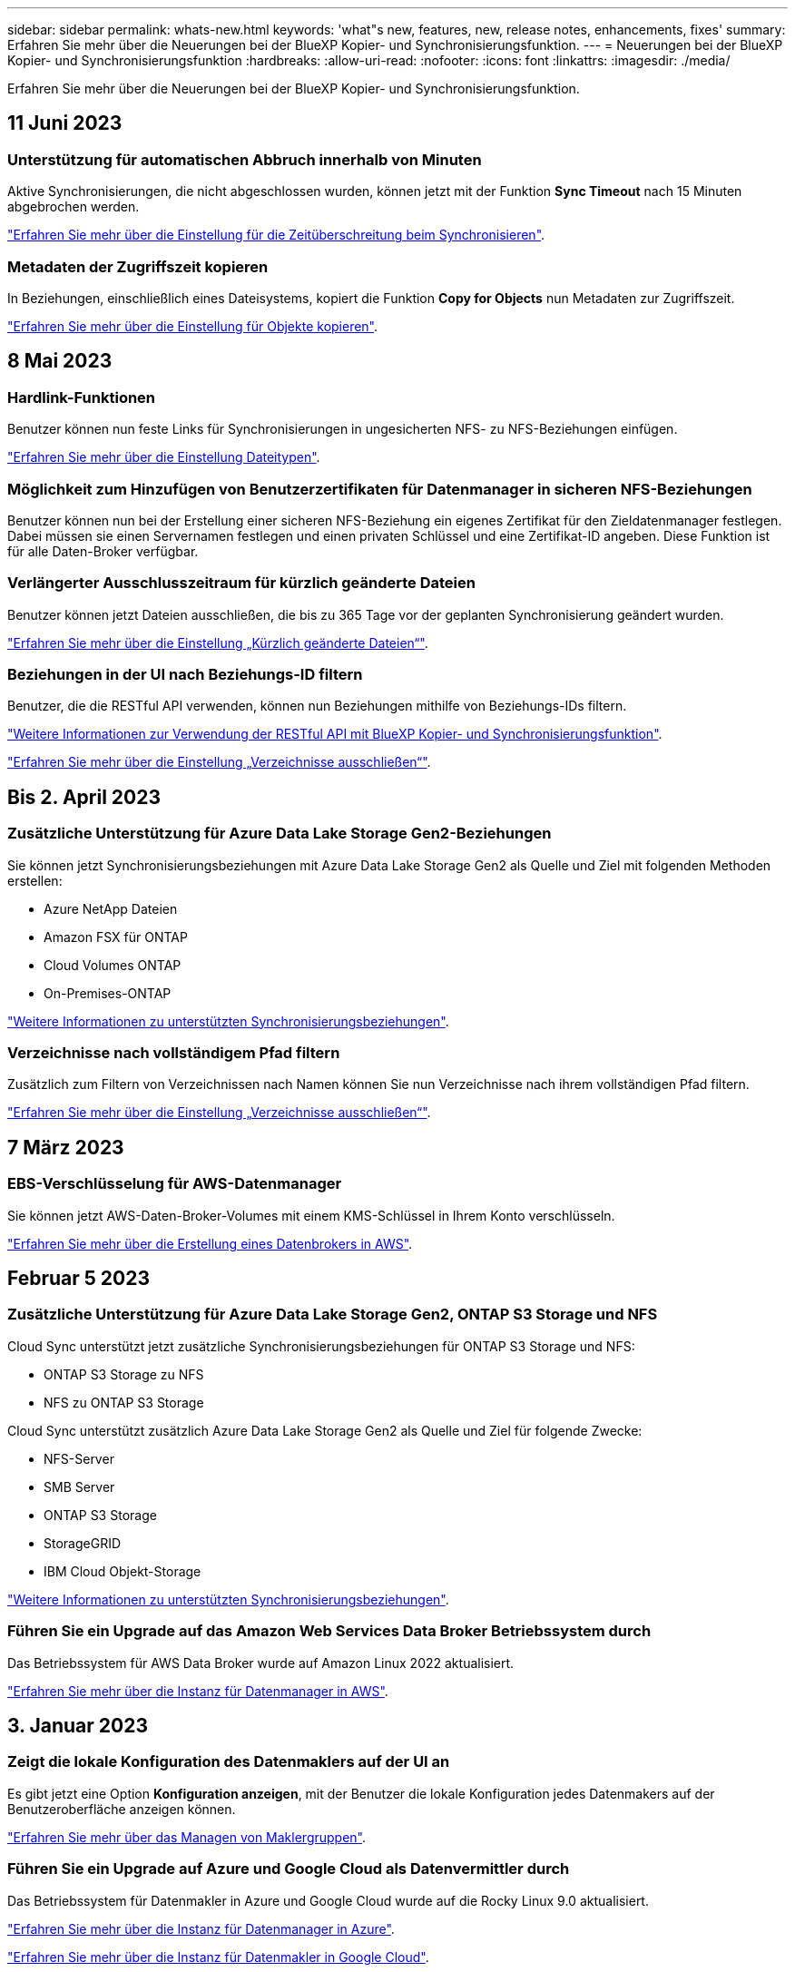 ---
sidebar: sidebar 
permalink: whats-new.html 
keywords: 'what"s new, features, new, release notes, enhancements, fixes' 
summary: Erfahren Sie mehr über die Neuerungen bei der BlueXP Kopier- und Synchronisierungsfunktion. 
---
= Neuerungen bei der BlueXP Kopier- und Synchronisierungsfunktion
:hardbreaks:
:allow-uri-read: 
:nofooter: 
:icons: font
:linkattrs: 
:imagesdir: ./media/


[role="lead"]
Erfahren Sie mehr über die Neuerungen bei der BlueXP Kopier- und Synchronisierungsfunktion.



== 11 Juni 2023



=== Unterstützung für automatischen Abbruch innerhalb von Minuten

Aktive Synchronisierungen, die nicht abgeschlossen wurden, können jetzt mit der Funktion *Sync Timeout* nach 15 Minuten abgebrochen werden.

https://docs.netapp.com/us-en/bluexp-copy-sync/task-creating-relationships.html#settings["Erfahren Sie mehr über die Einstellung für die Zeitüberschreitung beim Synchronisieren"].



=== Metadaten der Zugriffszeit kopieren

In Beziehungen, einschließlich eines Dateisystems, kopiert die Funktion *Copy for Objects* nun Metadaten zur Zugriffszeit.

https://docs.netapp.com/us-en/bluexp-copy-sync/task-creating-relationships.html#settings["Erfahren Sie mehr über die Einstellung für Objekte kopieren"].



== 8 Mai 2023



=== Hardlink-Funktionen

Benutzer können nun feste Links für Synchronisierungen in ungesicherten NFS- zu NFS-Beziehungen einfügen.

https://docs.netapp.com/us-en/bluexp-copy-sync/task-creating-relationships.html#settings["Erfahren Sie mehr über die Einstellung Dateitypen"].



=== Möglichkeit zum Hinzufügen von Benutzerzertifikaten für Datenmanager in sicheren NFS-Beziehungen

Benutzer können nun bei der Erstellung einer sicheren NFS-Beziehung ein eigenes Zertifikat für den Zieldatenmanager festlegen. Dabei müssen sie einen Servernamen festlegen und einen privaten Schlüssel und eine Zertifikat-ID angeben. Diese Funktion ist für alle Daten-Broker verfügbar.



=== Verlängerter Ausschlusszeitraum für kürzlich geänderte Dateien

Benutzer können jetzt Dateien ausschließen, die bis zu 365 Tage vor der geplanten Synchronisierung geändert wurden.

https://docs.netapp.com/us-en/bluexp-copy-sync/task-creating-relationships.html#settings["Erfahren Sie mehr über die Einstellung „Kürzlich geänderte Dateien“"].



=== Beziehungen in der UI nach Beziehungs-ID filtern

Benutzer, die die RESTful API verwenden, können nun Beziehungen mithilfe von Beziehungs-IDs filtern.

https://docs.netapp.com/us-en/bluexp-copy-sync/api-sync.html["Weitere Informationen zur Verwendung der RESTful API mit BlueXP Kopier- und Synchronisierungsfunktion"].

https://docs.netapp.com/us-en/bluexp-copy-sync/task-creating-relationships.html#settings["Erfahren Sie mehr über die Einstellung „Verzeichnisse ausschließen“"].



== Bis 2. April 2023



=== Zusätzliche Unterstützung für Azure Data Lake Storage Gen2-Beziehungen

Sie können jetzt Synchronisierungsbeziehungen mit Azure Data Lake Storage Gen2 als Quelle und Ziel mit folgenden Methoden erstellen:

* Azure NetApp Dateien
* Amazon FSX für ONTAP
* Cloud Volumes ONTAP
* On-Premises-ONTAP


https://docs.netapp.com/us-en/bluexp-copy-sync/reference-supported-relationships.html["Weitere Informationen zu unterstützten Synchronisierungsbeziehungen"].



=== Verzeichnisse nach vollständigem Pfad filtern

Zusätzlich zum Filtern von Verzeichnissen nach Namen können Sie nun Verzeichnisse nach ihrem vollständigen Pfad filtern.

https://docs.netapp.com/us-en/bluexp-copy-sync/task-creating-relationships.html#settings["Erfahren Sie mehr über die Einstellung „Verzeichnisse ausschließen“"].



== 7 März 2023



=== EBS-Verschlüsselung für AWS-Datenmanager

Sie können jetzt AWS-Daten-Broker-Volumes mit einem KMS-Schlüssel in Ihrem Konto verschlüsseln.

https://docs.netapp.com/us-en/bluexp-copy-sync/task-installing-aws.html#creating-the-data-broker["Erfahren Sie mehr über die Erstellung eines Datenbrokers in AWS"].



== Februar 5 2023



=== Zusätzliche Unterstützung für Azure Data Lake Storage Gen2, ONTAP S3 Storage und NFS

Cloud Sync unterstützt jetzt zusätzliche Synchronisierungsbeziehungen für ONTAP S3 Storage und NFS:

* ONTAP S3 Storage zu NFS
* NFS zu ONTAP S3 Storage


Cloud Sync unterstützt zusätzlich Azure Data Lake Storage Gen2 als Quelle und Ziel für folgende Zwecke:

* NFS-Server
* SMB Server
* ONTAP S3 Storage
* StorageGRID
* IBM Cloud Objekt-Storage


https://docs.netapp.com/us-en/bluexp-copy-sync/reference-supported-relationships.html["Weitere Informationen zu unterstützten Synchronisierungsbeziehungen"].



=== Führen Sie ein Upgrade auf das Amazon Web Services Data Broker Betriebssystem durch

Das Betriebssystem für AWS Data Broker wurde auf Amazon Linux 2022 aktualisiert.

https://docs.netapp.com/us-en/bluexp-copy-sync/task-installing-aws.html#details-about-the-data-broker-instance["Erfahren Sie mehr über die Instanz für Datenmanager in AWS"].



== 3. Januar 2023



=== Zeigt die lokale Konfiguration des Datenmaklers auf der UI an

Es gibt jetzt eine Option *Konfiguration anzeigen*, mit der Benutzer die lokale Konfiguration jedes Datenmakers auf der Benutzeroberfläche anzeigen können.

https://docs.netapp.com/us-en/bluexp-copy-sync/task-managing-data-brokers.html["Erfahren Sie mehr über das Managen von Maklergruppen"].



=== Führen Sie ein Upgrade auf Azure und Google Cloud als Datenvermittler durch

Das Betriebssystem für Datenmakler in Azure und Google Cloud wurde auf die Rocky Linux 9.0 aktualisiert.

https://docs.netapp.com/us-en/bluexp-copy-sync/task-installing-azure.html#details-about-the-data-broker-vm["Erfahren Sie mehr über die Instanz für Datenmanager in Azure"].

https://docs.netapp.com/us-en/bluexp-copy-sync/task-installing-gcp.html#details-about-the-data-broker-vm-instance["Erfahren Sie mehr über die Instanz für Datenmakler in Google Cloud"].



== 11 Dezember 2022



=== Verzeichnisse nach Namen filtern

Für Synchronisierungsbeziehungen steht jetzt eine neue *Ausschließverzeichnisnamen*-Einstellung zur Verfügung. Benutzer können maximal 15 Verzeichnisnamen aus ihrer Synchronisierung herausfiltern. Die Verzeichnisse .Copy-Offload, .Snapshot, ~Snapshot sind standardmäßig ausgeschlossen.

https://docs.netapp.com/us-en/bluexp-copy-sync/task-creating-relationships.html#settings["Erfahren Sie mehr über die Einstellung „Verzeichnisnamen ausschließen“"].



=== Zusätzliche Unterstützung für Amazon S3 und ONTAP S3 Storage

Cloud Sync unterstützt jetzt zusätzliche Synchronisierungsbeziehungen für AWS S3 und ONTAP S3 Storage:

* AWS S3 zu ONTAP S3 Storage
* ONTAP S3 Storage zu AWS S3


https://docs.netapp.com/us-en/bluexp-copy-sync/reference-supported-relationships.html["Weitere Informationen zu unterstützten Synchronisierungsbeziehungen"].



== Oktober 30 2022



=== Kontinuierliche Synchronisierung von Microsoft Azure aus

Die Einstellung „Continuous Sync“ wird nun über einen Azure-Quell-Storage-Bucket in den Cloud-Storage mithilfe eines Azure-Daten-Brokers unterstützt.

Nach der ersten Datensynchronisierung überwacht Cloud Sync Änderungen am Azure Storage-Quell-Bucket und synchronisiert kontinuierlich alle Änderungen am Ziel-Storage. Diese Einstellung ist verfügbar, wenn sie von einem Azure Storage Bucket zu Azure Blob Storage, CIFS, Google Cloud Storage, IBM Cloud Object Storage, NFS und StorageGRID synchronisiert wird.

Der Azure Daten-Broker benötigt eine benutzerdefinierte Rolle und die folgenden Berechtigungen, um diese Einstellung zu verwenden:

[source, json]
----
'Microsoft.Storage/storageAccounts/read',
'Microsoft.EventGrid/systemTopics/eventSubscriptions/write',
'Microsoft.EventGrid/systemTopics/eventSubscriptions/read',
'Microsoft.EventGrid/systemTopics/eventSubscriptions/delete',
'Microsoft.EventGrid/systemTopics/eventSubscriptions/getFullUrl/action',
'Microsoft.EventGrid/systemTopics/eventSubscriptions/getDeliveryAttributes/action',
'Microsoft.EventGrid/systemTopics/read',
'Microsoft.EventGrid/systemTopics/write',
'Microsoft.EventGrid/systemTopics/delete',
'Microsoft.EventGrid/eventSubscriptions/write',
'Microsoft.Storage/storageAccounts/write'
----
https://docs.netapp.com/us-en/bluexp-copy-sync/task-creating-relationships.html#settings["Erfahren Sie mehr über die Einstellung Continuous Sync"].



== September 4 2022



=== Zusätzliche Unterstützung für Google Drive

* Cloud Sync unterstützt jetzt zusätzliche Synchronisierungsbeziehungen für Google-Laufwerk:
+
** Google Drive zu NFS-Servern
** Google Drive zu SMB-Servern


* Sie können auch Berichte für Synchronisierungsbeziehungen erstellen, die Google Drive enthalten.
+
https://docs.netapp.com/us-en/bluexp-copy-sync/task-managing-reports.html["Erfahren Sie mehr über Berichte"].





=== Kontinuierliche Sync-Verbesserung

Sie können jetzt die Einstellung kontinuierliche Synchronisierung für die folgenden Arten von Synchronisierungsbeziehungen aktivieren:

* S3-Bucket auf einen NFS-Server
* Google Cloud Storage auf einen NFS-Server übertragen


https://docs.netapp.com/us-en/bluexp-copy-sync/task-creating-relationships.html#settings["Erfahren Sie mehr über die Einstellung Continuous Sync"].



=== E-Mail-Benachrichtigungen

Sie können jetzt Cloud Sync Benachrichtigungen per E-Mail erhalten.

Um die Benachrichtigungen per E-Mail zu erhalten, müssen Sie die Einstellung *Benachrichtigungen* auf der Synchronisierungsbeziehung aktivieren und dann die Einstellungen für Benachrichtigungen und Benachrichtigungen in BlueXP konfigurieren.

https://docs.netapp.com/us-en/bluexp-copy-sync/task-managing-relationships.html#setting-up-notifications["Hier erfahren Sie, wie Sie Benachrichtigungen einrichten"].



== 31 Juli 2022



=== Google Drive

Daten können jetzt von einem NFS-Server oder SMB-Server zu Google Drive synchronisiert werden. Sowohl „Mein Laufwerk“ als auch „freigegebene Laufwerke“ werden als Ziele unterstützt.

Bevor Sie eine Synchronisierungsbeziehung mit Google Drive erstellen können, müssen Sie ein Servicekonto einrichten, das über die erforderlichen Berechtigungen und einen privaten Schlüssel verfügt. https://docs.netapp.com/us-en/bluexp-copy-sync/reference-requirements.html#google-drive["Erfahren Sie mehr über die Anforderungen von Google Drive"].

https://docs.netapp.com/us-en/bluexp-copy-sync/reference-supported-relationships.html["Zeigen Sie die Liste der unterstützten Synchronisierungsbeziehungen an"].



=== Zusätzliche Unterstützung für Azure Data Lake

Cloud Sync unterstützt jetzt zusätzliche Synchronisierungsbeziehungen für Azure Data Lake Storage Gen2:

* Amazon S3 zu Azure Data Lake Storage Gen2
* IBM Cloud Objekt-Storage für Azure Data Lake Gen2
* StorageGRID zu Azure Data Lake Storage Gen2


https://docs.netapp.com/us-en/bluexp-copy-sync/reference-supported-relationships.html["Zeigen Sie die Liste der unterstützten Synchronisierungsbeziehungen an"].



=== Neue Möglichkeiten zur Einrichtung von Synchronisierungsbeziehungen

Wir haben zusätzliche Möglichkeiten hinzugefügt, Synchronisierungsbeziehungen direkt aus BlueXP's Canvas einzurichten.



==== Drag-and-Drop

Sie können jetzt eine Synchronisierungsbeziehung aus dem Canvas einrichten, indem Sie eine Arbeitsumgebung auf einer anderen ziehen und ablegen.

image:https://raw.githubusercontent.com/NetAppDocs/bluexp-copy-sync/main/media/screenshot-enable-drag-and-drop.png["Ein Screenshot, der das Benachrichtigungszentrum in BlueXP zeigt."]



==== Einrichtung auf der rechten Seite

Sie können jetzt eine Synchronisierungsbeziehung für Azure Blob Storage oder für Google Cloud Storage einrichten, indem Sie die Arbeitsumgebung auf dem Canvas auswählen und dann im rechten Fenster die Option zur Synchronisierung auswählen.

image:https://raw.githubusercontent.com/NetAppDocs/bluexp-copy-sync/main/media/screenshot-enable-panel.png["Ein Screenshot, der das Benachrichtigungszentrum in BlueXP zeigt."]



== 3 Juli 2022



=== Unterstützung für Azure Data Lake Storage Gen2

Daten können jetzt von einem NFS-Server oder SMB-Server zu Azure Data Lake Storage Gen2 synchronisiert werden.

Wenn Sie eine Synchronisierungsbeziehung erstellen, die Azure Data Lake enthält, müssen Sie Cloud Sync den Verbindungsstring für das Storage-Konto angeben. Hierbei muss es sich um eine reguläre Verbindungszeichenfolge und nicht um eine SAS-Signatur (Shared Access Signature) handelt.

https://docs.netapp.com/us-en/bluexp-copy-sync/reference-supported-relationships.html["Zeigen Sie die Liste der unterstützten Synchronisierungsbeziehungen an"].



=== Kontinuierliche Synchronisierung von Google Cloud Storage

Die Einstellung für Continuous Sync wird jetzt von einem Google Cloud Storage-Quell-Bucket zu einem Cloud-Storage-Ziel unterstützt.

Nach der ersten Datensynchronisierung überwacht Cloud Sync Änderungen am Google Cloud Storage Quell-Bucket und synchronisiert kontinuierlich alle Änderungen am Ziel-Storage. Diese Einstellung ist verfügbar, wenn Sie von einem Google Cloud Storage Bucket zu S3, Google Cloud Storage, Azure Blob Storage, StorageGRID oder IBM Storage synchronisieren.

Das mit Ihrem Datenvermittler verknüpfte Servicekonto benötigt zur Verwendung dieser Einstellung folgende Berechtigungen:

[source, json]
----
- pubsub.subscriptions.consume
- pubsub.subscriptions.create
- pubsub.subscriptions.delete
- pubsub.subscriptions.list
- pubsub.topics.attachSubscription
- pubsub.topics.create
- pubsub.topics.delete
- pubsub.topics.list
- pubsub.topics.setIamPolicy
- storage.buckets.update
----
https://docs.netapp.com/us-en/bluexp-copy-sync/task-creating-relationships.html#settings["Erfahren Sie mehr über die Einstellung Continuous Sync"].



=== Neue regionale Unterstützung für Google Cloud

Der Cloud Sync-Datenvermittler wird jetzt in folgenden Google-Cloud-Regionen unterstützt:

* Columbus (USA-öst5)
* Dallas (USA-Süd-1)
* Madrid (europa-Südwest1)
* Mailand (europa-West8)
* Paris (europawest9)




=== Neuer Maschinentyp für Google Cloud

Der Standardmaschinentyp für den Datenvermittler in Google Cloud ist jetzt n2-Standard-4.



== 6. Juni 2022



=== Kontinuierliche Synchronisierung

Eine neue Einstellung ermöglicht kontinuierliche Synchronisierung von Änderungen von einem S3-Quell-Bucket zu einem Ziel.

Nach der ersten Datensynchronisierung überwacht Cloud Sync Änderungen am S3 Quell-Bucket und synchronisiert kontinuierlich alle Änderungen am Zielspeicherort. Es ist nicht erforderlich, die Quelle in geplanten Intervallen erneut zu scannen. Diese Einstellung ist nur verfügbar, wenn die Synchronisierung von einem S3-Bucket zu S3, Google Cloud Storage, Azure Blob Storage, StorageGRID oder IBM Storage erfolgt.

Beachten Sie, dass die mit Ihrem Daten-Broker verknüpfte IAM-Rolle folgende Berechtigungen benötigt, um diese Einstellung zu verwenden:

[source, json]
----
"s3:GetBucketNotification",
"s3:PutBucketNotification"
----
Diese Berechtigungen werden automatisch allen von Ihnen erstellten neuen Datenmaklern hinzugefügt.

https://docs.netapp.com/us-en/bluexp-copy-sync/task-creating-relationships.html#settings["Erfahren Sie mehr über die Einstellung Continuous Sync"].



=== Zeigt alle ONTAP Volumes an

Wenn Sie eine Synchronisierungsbeziehung erstellen, zeigt Cloud Sync jetzt alle Volumes auf einem Cloud Volumes ONTAP Quellsystem, On-Premises-ONTAP Cluster oder FSX für ONTAP Filesystem an.

Zuvor würde Cloud Sync nur die Volumes anzeigen, die mit dem ausgewählten Protokoll übereinstimmt. Nun werden alle Volumes angezeigt, aber alle Volumes, die nicht mit dem ausgewählten Protokoll übereinstimmen oder über keine Freigabe oder einen Export verfügen, werden grau dargestellt und können nicht ausgewählt werden.



=== Tags werden in Azure Blob kopiert

Wenn Sie eine synchrone Beziehung erstellen, bei der Azure Blob das Ziel ist, können Sie mit Cloud Sync nun Tags in den Azure Blob-Container kopieren:

* Auf der Seite *Einstellungen* können Sie die Einstellung *für Objekte* verwenden, um Tags aus der Quelle in den Azure Blob-Container zu kopieren. Dies wird zusätzlich zum Kopieren von Metadaten verwendet.
* Auf der Seite *Tags/Metadaten* können Sie Blob-Index-Tags angeben, die auf den Objekten festgelegt werden, die in den Azure Blob-Container kopiert werden. Zuvor konnten Sie nur Beziehungsmetadaten angeben.


Diese Optionen werden unterstützt, wenn Azure Blob Ziel ist und als Quelle entweder Azure Blob oder ein S3-kompatibler Endpunkt (S3, StorageGRID oder IBM Cloud Object Storage) bereitgestellt wird.



== Mai 2022



=== Zeitüberschreitung bei der Synchronisierung

Für Synchronisierungsbeziehungen steht jetzt eine neue *Sync Timeout*-Einstellung zur Verfügung. Mit dieser Einstellung können Sie festlegen, ob Cloud Sync eine Datensynchronisation abbrechen soll, wenn die Synchronisierung in der angegebenen Anzahl an Stunden oder Tagen nicht abgeschlossen ist.

https://docs.netapp.com/us-en/bluexp-copy-sync/task-managing-relationships.html#changing-the-settings-for-a-sync-relationship["Erfahren Sie mehr über das Ändern der Einstellungen für eine Synchronisierungsbeziehung"].



=== Benachrichtigungen

Für Synchronisierungsbeziehungen steht jetzt eine neue *Notifications*-Einstellung zur Verfügung. Mit dieser Einstellung können Sie festlegen, ob Cloud Sync Benachrichtigungen im Benachrichtigungscenter von BlueXP empfangen werden sollen. Benachrichtigungen für erfolgreiche Datensynchronisation, fehlerhafte Datensynchronisation und stornierte Datensynchronisierungen sind möglich.

image:https://raw.githubusercontent.com/NetAppDocs/bluexp-copy-sync/main/media/screenshot-notification-center.png["Ein Screenshot, der das Benachrichtigungszentrum in BlueXP zeigt."]

https://docs.netapp.com/us-en/bluexp-copy-sync/task-managing-relationships.html#changing-the-settings-for-a-sync-relationship["Erfahren Sie mehr über das Ändern der Einstellungen für eine Synchronisierungsbeziehung"].



== 3. April 2022



=== Verbesserungen der Data Broker-Gruppe

Wir haben verschiedene Verbesserungen an den Data Broker-Gruppen vorgenommen:

* Sie können einen Daten-Broker nun in eine neue oder vorhandene Gruppe verschieben.
* Sie können nun die Proxy-Konfiguration für einen Daten-Broker aktualisieren.
* Und schließlich können Sie auch Datenmaklergruppen löschen.


https://docs.netapp.com/us-en/bluexp-copy-sync/task-managing-data-brokers.html["Managen Sie Daten-Broker-Gruppen"].



=== Dashboard-Filter

Sie können jetzt den Inhalt des Sync-Dashboards filtern, um Synchronisierungsbeziehungen, die einem bestimmten Status entsprechen, leichter zu finden. Sie können beispielsweise nach Synchronisierungsbeziehungen filtern, die einen fehlgeschlagenen Status haben

image:https://raw.githubusercontent.com/NetAppDocs/bluexp-copy-sync/main/media/screenshot-sync-filter.png["Ein Screenshot, der die Option „Filter nach Sync“ oben im Dashboard anzeigt."]



== 3 März 2022



=== Sortierung im Armaturenbrett

Sie sortieren das Dashboard jetzt nach dem synchronen Beziehungsnamen.

image:https://raw.githubusercontent.com/NetAppDocs/bluexp-copy-sync/main/media/screenshot-sync-sort.png["Ein Screenshot mit der Option nach Name sortieren, die über das Dashboard verfügbar ist."]



=== Verbesserung der sinnvollen Integration von Daten

In der vorherigen Version haben wir die Cloud Sync Integration in Cloud Data Sense eingeführt. In diesem Update haben wir die Integration verbessert, indem wir die Erstellung der Synchronisierungsbeziehung einfacher gestalten. Nachdem Sie eine Datensynchronisierung aus Cloud Data Sense initiiert haben, sind alle Quellinformationen in einem einzigen Schritt enthalten und müssen nur einige wichtige Details eingeben.

image:https://raw.githubusercontent.com/NetAppDocs/bluexp-copy-sync/main/media/screenshot-sync-data-sense.png["Ein Screenshot, der die Seite Data Sense Integration zeigt, die nach dem Starten einer neuen Synchronisierung direkt aus Cloud Data Sense angezeigt wird."]



== 6 Februar 2022



=== Erweiterung um Data Broker-Gruppen

Wir haben die Interaktion mit Datenmaklern verändert, indem wir den Schwerpunkt auf Data Broker_groups_ legen.

Wenn Sie beispielsweise eine neue Synchronisierungsbeziehung erstellen, wählen Sie den Datenmanager _Group_ aus, der mit der Beziehung verwendet werden soll, anstatt einen bestimmten Datenmanager.

image:https://raw.githubusercontent.com/NetAppDocs/bluexp-copy-sync/main/media/screenshot-sync-select-data-broker-group.png["Ein Screenshot des Assistenten für Synchronisierungsbeziehungen, der die Auswahl der Gruppe des Datenmakers anzeigt"]

Auf der Registerkarte *Manage Data Brokers* zeigen wir auch die Anzahl der Synchronisierungsbeziehungen an, die eine Datenmaklergruppe verwaltet.

image:https://raw.githubusercontent.com/NetAppDocs/bluexp-copy-sync/main/media/screenshot-sync-group-relationships.png["Ein Screenshot der Seite „Data Brokers managen“, auf der eine Gruppe für Daten-Broker angezeigt wird und Details zu dieser Gruppe angezeigt werden, einschließlich der Anzahl der Beziehungen, die sie verwalten."]



=== PDF-Berichte herunterladen

Sie können nun eine PDF eines Berichts herunterladen.

https://docs.netapp.com/us-en/bluexp-copy-sync/task-managing-reports.html["Erfahren Sie mehr über Berichte"].



== Januar 2022



=== Neue Sync-Beziehungen für Box

Zwei neue Synchronisierungsbeziehungen werden unterstützt:

* Von Azure NetApp Files integriert
* Box zu Amazon FSX für ONTAP


link:reference-supported-relationships.html["Zeigen Sie die Liste der unterstützten Synchronisierungsbeziehungen an"].



=== Beziehungsnamen

Sie können nun jedem Ihrer Synchronisierungsbeziehungen einen aussagekräftigen Namen geben, um den Zweck jeder Beziehung leichter zu identifizieren. Sie können den Namen hinzufügen, wenn Sie die Beziehung erstellen, und jederzeit danach.

image:screenshot-sync-relationship-edit-name.png["Ein Screenshot einer Synchronisierungsbeziehung, in dem die Schaltfläche „Bearbeiten“ neben dem Namen einer Beziehung angezeigt wird."]



=== Private S3-Links

Bei der Synchronisierung von Daten mit und von Amazon S3 haben Unternehmen die Wahl, ob sie einen S3 Private Link verwenden möchten. Wenn der Daten-Broker Daten aus der Quelle in das Ziel kopiert, durchläuft er einen privaten Link.

Beachten Sie, dass die IAM-Rolle, die Ihrem Datenvermittler zugeordnet ist, zur Verwendung dieser Funktion folgende Berechtigungen benötigen:

[source, json]
----
"ec2:DescribeVpcEndpoints"
----
Diese Berechtigung wird automatisch allen neuen, von Ihnen erstellten Datenmaklern hinzugefügt.



=== Glacier Instant Retrieval

Sie können jetzt die Storage-Klasse _Glacier Instant Retrieval_ auswählen, wenn Amazon S3 das Ziel in einer synchronen Beziehung ist.



=== ACLs vom Objekt-Storage zu SMB-Freigaben

Cloud Sync unterstützt jetzt das Kopieren von ACLs vom Objekt-Storage in SMB-Freigaben. Zuvor wurde nur das Kopieren von ACLs aus einer SMB-Freigabe in Objekt-Storage unterstützt.



=== SFTP zu S3

Das Erstellen einer Synchronisierungsbeziehung von SFTP zu Amazon S3 wird nun in der Benutzeroberfläche unterstützt. Diese Synchronisierungsbeziehung wurde bereits zuvor nur durch die API unterstützt.



=== Verbesserung der Tabellenansicht

Die Tabellenansicht auf dem Dashboard wurde für eine einfache Bedienung neu gestaltet. Wenn Sie auf *Weitere Informationen* klicken, filtert Cloud Sync das Dashboard, um Ihnen weitere Informationen zu dieser spezifischen Beziehung anzuzeigen.

image:screenshot-sync-table.png["Ein Screenshot der Tabellenansicht im Dashboard"]



=== Unterstützung der Region Jarkarta

Cloud Sync unterstützt jetzt die Implementierung des Datenmaklers in der Region AWS Asien-Pazifik (Jakarta).



== 28. November 2021



=== ACLs von SMB zu Objekt-Storage

Cloud Sync kann jetzt Zugriffssteuerungslisten (ACLs) kopieren, wenn eine synchrone Beziehung von einer SMB-Quellfreigabe zum Objekt-Storage eingerichtet wird (außer für ONTAP S3).

Cloud Sync unterstützt das Kopieren von ACLs vom Objekt-Storage in SMB-Freigaben nicht.

link:task-copying-acls.html["Lesen Sie, wie Sie ACLs aus einer SMB-Freigabe kopieren"].



=== Lizenzen aktualisieren

Sie können nun die erweiterten Cloud Sync Lizenzen aktualisieren.

Wenn Sie eine Cloud Sync Lizenz von NetApp erworben haben, können Sie die Lizenz erneut hinzufügen, um das Ablaufdatum zu aktualisieren.

link:task-licensing.html#update-a-license["Erfahren Sie, wie Sie eine Lizenz aktualisieren"].



=== Anmeldedaten für das Update-Feld

Sie können jetzt die Box-Anmeldeinformationen für eine bestehende Synchronisierungsbeziehung aktualisieren.

link:task-managing-relationships.html["Hier erfahren Sie, wie Sie Anmeldedaten aktualisieren"].



== Oktober 31 2021



=== Box-Unterstützung

Box-Unterstützung ist jetzt in der Benutzeroberfläche von Cloud Sync als Vorschau verfügbar.

Feld kann die Quelle oder das Ziel in verschiedenen Arten von Synchronisierungsbeziehungen sein. link:reference-supported-relationships.html["Zeigen Sie die Liste der unterstützten Synchronisierungsbeziehungen an"].



=== Einstellung für Erstellungsdatum

Wenn ein SMB-Server die Quelle ist, können Sie mit einer neuen Einstellung für die Synchronisierungsbeziehung namens „_Date created_“ Dateien synchronisieren, die nach einem bestimmten Datum, vor einem bestimmten Datum oder zwischen einem bestimmten Zeitraum erstellt wurden.

link:task-managing-relationships.html["Weitere Informationen zu Cloud Sync-Einstellungen"].



== Oktober 4 2021



=== Zusätzliche Box-Unterstützung

Cloud Sync unterstützt jetzt zusätzliche Synchronisierungsbeziehungen für https://www.box.com/home["Kasten"^] Bei der Verwendung der Cloud Sync-API:

* Amazon S3 zu Box
* IBM Cloud Object Storage to Box
* StorageGRID to Box
* Auf einen NFS-Server übertragen
* Auf SMB-Server übertragen


link:api-sync.html["Hier erfahren Sie, wie Sie mit der API eine Synchronisierungsbeziehung einrichten"].



=== Berichte für SFTP-Pfade

Das ist jetzt möglich link:task-managing-reports.html["Erstellen Sie einen Bericht"] Für SFTP-Pfade.



== September 2021



=== Unterstützung von FSX für ONTAP

Sie können jetzt Daten mit einem Amazon FSX für ONTAP Filesystem synchronisieren.

* https://docs.netapp.com/us-en/bluexp-fsx-ontap/start/concept-fsx-aws.html["Weitere Informationen zu Amazon FSX für ONTAP"^]
* link:reference-requirements.html["Anzeigen von unterstützten Synchronisierungsbeziehungen"]
* link:task-creating-relationships.html["Lesen Sie, wie Sie eine Synchronisierungsbeziehung für Amazon FSX für ONTAP erstellen"]




== August 2021



=== Anmeldedaten aktualisieren

Mit Cloud Sync können Sie den Daten-Broker nun mit den neuesten Zugangsdaten für das Quell- oder Ziel-System in einer bestehenden Synchronisierungsbeziehung aktualisieren.

Diese Verbesserung kann hilfreich sein, wenn Sie Ihre Sicherheitsrichtlinien vorschreiben, dass Sie die Anmeldeinformationen regelmäßig aktualisieren müssen. link:task-managing-relationships.html["Hier erfahren Sie, wie Sie Anmeldedaten aktualisieren"].

image:screenshot_sync_update_credentials.png["Ein Screenshot, in dem die Option Anmeldeinformationen aktualisieren auf der Seite Beziehungen synchronisieren direkt unter dem Namen der Quelle oder des Ziels angezeigt wird."]



=== Tags für Objekt-Storage-Ziele

Beim Erstellen einer Synchronisierungsbeziehung können Sie nun Tags in einer Synchronisierungsbeziehung zum Objekt-Storage-Ziel hinzufügen.

Das Hinzufügen von Tags wird unterstützt mit Amazon S3, Azure Blob, Google Cloud Storage, IBM Cloud Object Storage und StorageGRID.

image:screenshot_sync_tags.png["Ein Screenshot, der die Seite im Assistenten für die Arbeitsumgebung anzeigt, in dem Sie Beziehungs-Tags zum Objekt-Speicherziel in der Beziehung hinzufügen können."]



=== Support für Box

Cloud Sync unterstützt jetzt https://www.box.com/home["Kasten"^] Wenn Sie die Cloud Sync-API verwenden, dient sie als Quelle in einer Synchronisierungsbeziehung zu Amazon S3, StorageGRID und IBM Cloud Objekt-Storage.

link:api-sync.html["Hier erfahren Sie, wie Sie mit der API eine Synchronisierungsbeziehung einrichten"].



=== Öffentliche IP für Datenvermittler in Google Cloud

Wenn Sie einen Daten-Broker in Google Cloud bereitstellen, haben Sie nun die Möglichkeit zu wählen, ob Sie eine öffentliche IP-Adresse für die VM-Instanz aktivieren oder deaktivieren möchten.

link:task-installing-gcp.html["So stellen Sie einen Daten-Broker in Google Cloud bereit"].



=== Dual-Protokoll-Volume für Azure NetApp Files

Wenn Sie das Quell- oder Ziel-Volume für Azure NetApp Files auswählen, zeigt Cloud Sync jetzt unabhängig vom gewählten Protokoll ein Dual-Protokoll-Volume an.



== 7 Juli 2021



=== ONTAP S3 Storage und Google Cloud Storage

Cloud Sync unterstützt jetzt über die Benutzeroberfläche die Synchronisierungsbeziehungen zwischen ONTAP S3 Storage und einem Google Cloud Storage Bucket.

link:reference-supported-relationships.html["Zeigen Sie die Liste der unterstützten Synchronisierungsbeziehungen an"].



=== Objekt-Metadaten-Tags

Cloud Sync kann jetzt bei der Erstellung einer Synchronisierungsbeziehung und bei der Aktivierung einer Einstellung Objekt-Metadaten und -Tags zwischen objektbasiertem Storage kopieren.

link:task-creating-relationships.html#settings["Erfahren Sie mehr über die Einstellung Kopieren für Objekte"].



=== Unterstützung von HashiCorp Vaults

Sie können den Daten-Broker jetzt so einrichten, dass er über einen externen HashiCorp Vault auf Anmeldeinformationen zugreifen kann, indem Sie sich mit einem Google Cloud-Servicekonto authentifizieren.

link:task-external-vault.html["Erfahren Sie mehr über die Verwendung von HashiCorp Vault mit einem Daten-Broker"].



=== Tags oder Metadaten für S3-Bucket definieren

Beim Einrichten einer Synchronisierungsbeziehung zu einem Amazon S3-Bucket können Sie im Sync-Beziehungsassistenten jetzt die Tags oder Metadaten definieren, die Sie in den Objekten im S3-Ziel-Bucket speichern möchten.

Die Tagging-Option war bisher Teil der Einstellungen für Synchronisierungsbeziehungen.



== 7. Juni 2021



=== Storage-Klassen in Google Cloud

Wenn ein Google Cloud Storage Bucket in einer Synchronisierungsbeziehung Ziel ist, können Sie jetzt die Storage-Klasse auswählen, die Sie verwenden möchten. Cloud Sync unterstützt folgende Speicherklassen:

* Standard
* Nearline
* Coldline
* Archivierung




== Mai 2021



=== Fehler in Berichten

Sie können jetzt die in Berichten gefundenen Fehler anzeigen und den letzten Bericht oder alle Berichte löschen.

link:task-managing-reports.html["Erfahren Sie mehr über das Erstellen und Anzeigen von Berichten zur Anpassung Ihrer Konfiguration"].



=== Attribute vergleichen

Für jede Synchronisationsbeziehung steht jetzt eine neue *Compare by*-Einstellung zur Verfügung.

Mit dieser erweiterten Einstellung können Sie festlegen, ob Cloud Sync bestimmte Attribute vergleichen soll, wenn Sie feststellen, ob sich eine Datei oder ein Verzeichnis geändert hat und erneut synchronisiert werden soll.

link:task-managing-relationships.html#changing-the-settings-for-a-sync-relationship["Erfahren Sie mehr über das Ändern der Einstellungen für eine Synchronisierungsbeziehung"].



== 11 April 2021



=== Der Standalone-Cloud Sync-Service wird außer Betrieb genommen

Der Standalone-Cloud Sync-Service wurde außer Betrieb genommen. Sie sollten nun direkt über BlueXP auf Cloud Sync zugreifen, wo dieselben Funktionen und Merkmale zur Verfügung stehen.

Nachdem Sie sich bei BlueXP angemeldet haben, können Sie oben auf die Registerkarte „Sync“ wechseln und Ihre Beziehungen wie zuvor anzeigen.



=== Google Cloud Buckets für verschiedene Projekte

Beim Einrichten einer Synchronisierungsbeziehung können Sie in verschiedenen Projekten aus Google Cloud Buckets auswählen, wenn Sie dem Servicekonto des Datenmaklers die erforderlichen Berechtigungen bereitstellen.

link:task-installing-gcp.html["Erfahren Sie, wie Sie das Service-Konto einrichten"].



=== Metadaten zwischen Google Cloud Storage und S3

Cloud Sync kopiert jetzt Metadaten zwischen Google Cloud Storage- und S3-Providern (AWS S3, StorageGRID und IBM Cloud Object Storage).



=== Starten Sie den Datenvermittler neu

Sie können jetzt einen Daten-Broker von Cloud Sync neu starten.

image:screenshot_sync_restart_data_broker.gif["Ein Screenshot, in dem die Aktion „Data Broker neu starten“ auf der Seite „Data Brokers verwalten“ angezeigt wird."]



=== Meldung, wenn die neueste Version nicht ausgeführt wird

Cloud Sync erkennt jetzt, wenn ein Daten-Broker nicht die neueste Softwareversion ausführt. Diese Botschaft kann dazu beitragen, dass Sie die neuesten Funktionen und Funktionen erhalten.

image:screenshot_sync_warning.gif["Ein Screenshot, der eine Warnung zeigt, wenn ein Daten-Broker auf dem Dashboard angezeigt wird."]

